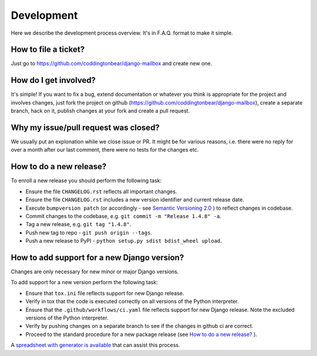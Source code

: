 Development
===========

Here we describe the development process overview. It's in F.A.Q. format to
make it simple.


How to file a ticket?
---------------------

Just go to https://github.com/coddingtonbear/django-mailbox and create new
one.


How do I get involved?
----------------------

It's simple! If you want to fix a bug, extend documentation or whatever you
think is appropriate for the project and involves changes, just fork the
project on github (https://github.com/coddingtonbear/django-mailbox), create a
separate branch, hack on it, publish changes at your fork and create a pull
request.


Why my issue/pull request was closed?
-------------------------------------

We usually put an explonation while we close issue or PR. It might be for
various reasons, i.e. there were no reply for over a month after our last
comment, there were no tests for the changes etc.


How to do a new release?
----------------------------

To enroll a new release you should perform the following task:

* Ensure the file ``CHANGELOG.rst`` reflects all important changes.
* Ensure the file ``CHANGELOG.rst`` includes a new version identifier and current release date.
* Execute ``bumpversion patch`` (or accordingly - see `Semantic Versioning 2.0 <http://semver.org/>`_ ) to reflect changes in codebase.
* Commit changes to the codebase, e.g. ``git commit -m "Release 1.4.8" -a``.
* Tag a new release, e.g. ``git tag "1.4.8"``.
* Push new tag to repo - ``git push origin --tags``.
* Push a new release to PyPI - ``python setup.py sdist bdist_wheel upload``.

How to add support for a new Django version?
--------------------------------------------

Changes are only necessary for new minor or major Django versions.

To add support for a new version perform the following task:

* Ensure that ``tox.ini`` file reflects support for new Django release.
* Verify in tox that the code is executed correctly on all versions of the Python interpreter.
* Ensure that the ``.github/workflows/ci.yaml`` file reflects support for new Django release. Note the excluded versions of the Python interpreter.
* Verify by pushing changes on a separate branch to see if the changes in github ci are correct.
* Proceed to the standard procedure for a new package release (see `How to do a new release?`_ ).

A `spreadsheet with generator is available <https://docs.google.com/spreadsheets/d/1YsVPDeOAgf_c_7XOXh6SZUO2ebMNoFXysxfj4r1tFiM/edit?usp=sharing>`_ that can assist this process.
